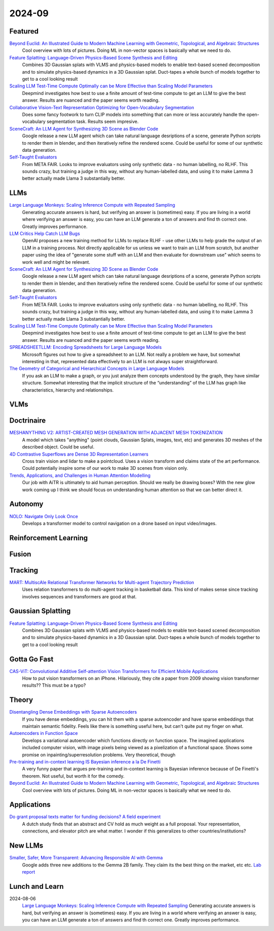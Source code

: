 2024-09
=======

Featured
--------
`Beyond Euclid: An Illustrated Guide to Modern Machine Learning with Geometric, Topological, and Algebraic Structures <https://www.arxiv.org/pdf/2407.09468>`_
    Cool overview with lots of pictures. Doing ML in non-vector spaces is basically what we need to do.

`Feature Splatting: Language-Driven Physics-Based Scene Synthesis and Editing <https://arxiv.org/pdf/2404.01223>`_
    Combines 3D Gaussian splats with VLMS and physics-based models to enable text-based scened decomposition and to simulate physics-based dynamics in a 3D Gaussian splat.  Duct-tapes a whole bunch of models together to get to a cool looking result

`Scaling LLM Test-Time Compute Optimally can be More Effective than Scaling Model Parameters <https://arxiv.org/pdf/2408.03314>`_
    Deepmind investigates how best to use a finite amount of test-time compute to get an LLM to give the best answer.  Results are nuanced and the paper seems worth reading.

`Collaborative Vision-Text Representation Optimizing for Open-Vocabulary Segmentation <https://arxiv.org/pdf/2408.00744>`_
    Does some fancy footwork to turn CLIP models into something that can more or less accurately handle the open-vocabulary segmentation task.  Results seem impresive.

`SceneCraft: An LLM Agent for Synthesizing 3D Scene as Blender Code <https://arxiv.org/pdf/2403.01248>`_
    Google release a new LLM agent which can take natural language desriptions of a scene, generate Python scripts to render them in blender, and then iteratively refine the rendered scene.  Could be useful for some of our synthetic data generation.

`Self-Taught Evaluators <https://arxiv.org/pdf/2408.02666>`_
    From META FAIR.  Looks to improve evaluators using only synthetic data - no human labelling, no RLHF.  This sounds crazy, but training a judge in this way, without any human-labelled data, and using it to make Lamma 3 better actually made Llama 3 substantially better.

LLMs
----
`Large Language Monkeys: Scaling Inference Compute with Repeated Sampling <https://arxiv.org/pdf/2407.21787>`_
    Generating accurate answers is hard, but verifying an answer is (sometimes) easy.  If you are living in a world where verifying an answer is easy, you can have an LLM generate a ton of answers and find th correct one.  Greatly improves performance.

`LLM Critics Help Catch LLM Bugs <https://arxiv.org/pdf/2407.00215>`_
    OpenAI proposes a new training method for LLMs to replace RLHF - use other LLMs to help grade the output of an LLM in a training process. Not directly applicable for us unless we want to train an LLM from scratch, but another paper using the idea of "generate some stuff with an LLM and then evaluate for downstream use" which seems to work well and might be relevant.

`SceneCraft: An LLM Agent for Synthesizing 3D Scene as Blender Code <https://arxiv.org/pdf/2403.01248>`_
    Google release a new LLM agent which can take natural language desriptions of a scene, generate Python scripts to render them in blender, and then iteratively refine the rendered scene.  Could be useful for some of our synthetic data generation.

`Self-Taught Evaluators <https://arxiv.org/pdf/2408.02666>`_
    From META FAIR.  Looks to improve evaluators using only synthetic data - no human labelling, no RLHF.  This sounds crazy, but training a judge in this way, without any human-labelled data, and using it to make Lamma 3 better actually made Llama 3 substantially better.

`Scaling LLM Test-Time Compute Optimally can be More Effective than Scaling Model Parameters <https://arxiv.org/pdf/2408.03314>`_
    Deepmind investigates how best to use a finite amount of test-time compute to get an LLM to give the best answer.  Results are nuanced and the paper seems worth reading.

`SPREADSHEETLLM: Encoding Spreadsheets for Large Language Models <https://arxiv.org/pdf/2407.09025>`_
    Microsoft figures out how to give a spreadsheet to an LLM. Not really a problem we have, but somewhat interesting in that, represented data effectively to an LLM is not always super straightforward.

`The Geometry of Categorical and Hierarchical Concepts in Large Language Models <https://arxiv.org/pdf/2406.01506>`_
    If you ask an LLM to make a graph, or you just analyze them concepts understood by the graph, they have similar structure. Somewhat interesting that the implicit structure of the “understanding” of the LLM has graph like characteristics, hierarchy and relationships.

VLMs
----

Doctrinaire
-----------
`MESHANYTHING V2: ARTIST-CREATED MESH GENERATION WITH ADJACENT MESH TOKENIZATION <https://arxiv.org/pdf/2408.02555>`_
    A model which takes "anything" (point clouds, Gaussian Splats, images, text, etc) and generates 3D meshes of the described object.  Could be useful.

`4D Contrastive Superflows are Dense 3D Representation Learners <https://arxiv.org/pdf/2407.06190>`_
    Cross train vision and lidar to make a pointcloud. Uses a vision transform and claims state of the art performance. Could potentially inspire some of our work to make 3D scenes from vision only.

`Trends, Applications, and Challenges in Human Attention Modelling <https://arxiv.org/pdf/2402.18673>`_
    Our job with AiTR is ultimately to aid human perception. Should we really be drawing boxes? With the new glow work coming up I think we should focus on understanding human attention so that we can better direct it.
    
Autonomy
--------
`NOLO: Navigate Only Look Once <https://arxiv.org/pdf/2408.01384>`_
    Develops a transformer model to control navigation on a drone based on input video/images.

Reinforcement Learning
----------------------

Fusion
------

Tracking
--------
`MART: MultiscAle Relational Transformer Networks for Multi-agent Trajectory Prediction <https://arxiv.org/pdf/2407.21635>`_
    Uses relation transformers to do multi-agent tracking in basketball data.  This kind of makes sense since tracking involves sequences and transformers are good at that.

Gaussian Splatting
------------------
`Feature Splatting: Language-Driven Physics-Based Scene Synthesis and Editing <https://arxiv.org/pdf/2404.01223>`_
    Combines 3D Gaussian splats with VLMS and physics-based models to enable text-based scened decomposition and to simulate physics-based dynamics in a 3D Gaussian splat.  Duct-tapes a whole bunch of models together to get to a cool looking result

Gotta Go Fast
-------------
`CAS-ViT: Convolutional Additive Self-attention Vision Transformers for Efficient Mobile Applications <https://arxiv.org/pdf/2408.03703>`_
    How to put vision transformers on an iPhone.  Hilariously, they cite a paper from 2009 showing vision transformer results?? This must be a typo?

Theory
------
`Disentangling Dense Embeddings with Sparse Autoencoders <https://arxiv.org/pdf/2408.00657>`_
    If you have dense embeddings, you can hit them with a sparse autoencoder and have sparse embeddings that maintain semantic fidelity.  Feels like there is something useful here, but can't quite put my finger on what.

`Autoencoders in Function Space <https://arxiv.org/pdf/2408.01362>`_
    Develops a variational autoencoder which functions directly on function space.  The imagined applications included computer vision, with image pixels being viewed as a pixelization of a functional space. Shows some promise on inpainting/superresolution problems.  Very theoretical, though

`Pre-training and in-context learning IS Bayesian inference a la De Finetti <https://arxiv.org/pdf/2408.03307>`_
    A very funny paper that argues pre-training and in-context learning is Bayesian inference because of De Finetti's theorem.  Not useful, but worth it for the comedy.

`Beyond Euclid: An Illustrated Guide to Modern Machine Learning with Geometric, Topological, and Algebraic Structures <https://www.arxiv.org/pdf/2407.09468>`_
    Cool overview with lots of pictures. Doing ML in non-vector spaces is basically what we need to do.

Applications
------------
`Do grant proposal texts matter for funding decisions? A field experiment <https://link.springer.com/article/10.1007/s11192-024-04968-7>`_
    A dutch study finds that an abstract and CV hold as much weight as a full proposal. Your representation, connections, and elevator pitch are what matter.  I wonder if this generalizes to other countries/institutions?

New LLMs
--------
`Smaller, Safer, More Transparent: Advancing Responsible AI with Gemma <https://developers.googleblog.com/en/smaller-safer-more-transparent-advancing-responsible-ai-with-gemma/>`_
    Google adds three new additions to the Gemma 2B family.  They claim its the best thing on the market, etc etc.  `Lab report <https://arxiv.org/pdf/2408.00118>`_
    
Lunch and Learn
---------------
2024-08-06
    `Large Language Monkeys: Scaling Inference Compute with Repeated Sampling <https://arxiv.org/pdf/2407.21787>`_
    Generating accurate answers is hard, but verifying an answer is (sometimes) easy.  If you are living in a world where verifying an answer is easy, you can have an LLM generate a ton of answers and find th correct one.  Greatly improves performance.
